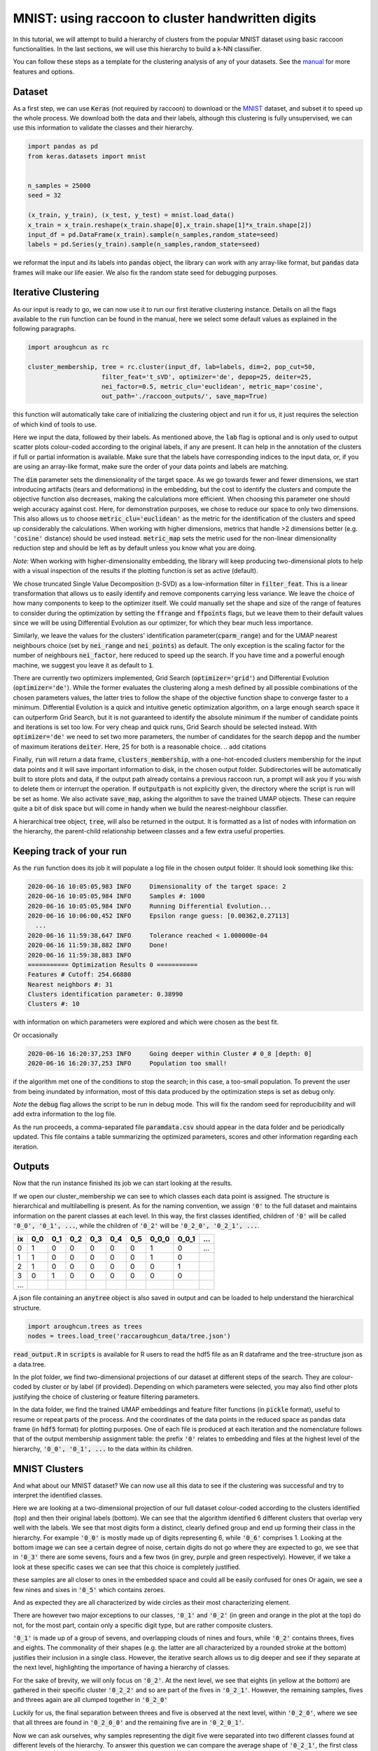 .. _tutorial:

MNIST: using raccoon to cluster handwritten digits
==================================================

In this tutorial, we will attempt to build a hierarchy of clusters from the popular MNIST dataset using basic raccoon functionalities.
In the last sections, we will use this hierarchy to build a k-NN classifier.

You can follow these steps as a template for the clustering analysis of any of your datasets. 
See the `manual <https://github.com/>`_ for more features and options.

Dataset
--------------

As a first step, we can use :code:`Keras` (not required by raccoon) to download or the `MNIST <http://yann.lecun.com/exdb/mnist>`_ dataset, 
and subset it to speed up the whole process. 
We download both the data and their labels, although this clustering is fully unsupervised, we can use this information 
to validate the classes and their hierarchy.

.. code-block:: python

   import pandas as pd
   from keras.datasets import mnist


   n_samples = 25000
   seed = 32

   (x_train, y_train), (x_test, y_test) = mnist.load_data()
   x_train = x_train.reshape(x_train.shape[0],x_train.shape[1]*x_train.shape[2])
   input_df = pd.DataFrame(x_train).sample(n_samples,random_state=seed)
   labels = pd.Series(y_train).sample(n_samples,random_state=seed)

we reformat the input and its labels into :code:`pandas` object, the library can work with any array-like format, 
but :code:`pandas` data frames will make our life easier. We also fix the random state seed for debugging purposes.


Iterative Clustering
--------------------

As our input is ready to go, we can now use it to run our first iterative clustering instance. Details on all the flags available to the :code:`run` function can be found in the manual, 
here we select some default values as explained in the following paragraphs. 


.. code-block:: python

  import aroughcun as rc

  cluster_membership, tree = rc.cluster(input_df, lab=labels, dim=2, pop_cut=50, 
                      filter_feat='t_sVD', optimizer='de', depop=25, deiter=25,  
                      nei_factor=0.5, metric_clu='euclidean', metric_map='cosine',  
                      out_path='./raccoon_outputs/', save_map=True) 

this function will automatically take care of initializing the clustering object and run it for us, it just requires the selection of which kind of tools to use.

Here we input the data, followed by their labels. As mentioned above, the :code:`lab` flag is optional and is only used to output scatter plots colour-coded according to the original labels, if any are present. It can help in the annotation of the clusters if full or partial information is available. Make sure that the labels have corresponding indices to the input data, or, 
if you are using an array-like format, make sure the order of your data points and labels are matching. 

The :code:`dim` parameter sets the dimensionality of the target space. As we go towards fewer and fewer dimensions, we start introducing artifacts (tears and deformations)
in the embedding, but the cost to identify the clusters and compute the objective function also decreases, making the calculations more efficient.
When choosing this parameter one should weigh accuracy against cost. Here, for demonstration purposes, we chose to reduce our space to only two dimensions. This also allows us to choose :code:`metric_clu='euclidean'` 
as the metric for the identification of the clusters and speed up considerably the calculations. When working with higher dimensions, metrics that handle >2 dimensions better (e.g. :code:`'cosine'` distance) should be used instead. 
:code:`metric_map` sets the metric used for the non-linear dimensionality reduction step and should be left as by default unless you know what you are doing.

*Note*: When working with higher-dimensionality embedding, the library will keep producing two-dimensional plots to help with a visual inspection of the results if the plotting 
function is set as active (default).

We chose truncated Single Value Decomposition (t-SVD) as a low-information filter in :code:`filter_feat`. This is a linear transformation that allows us to easily identify and remove
components carrying less variance. We leave the choice of how many components to keep to the optimizer itself. We could manually set the shape and size of the range of features to consider during the optimization 
by setting the :code:`ffrange` and :code:`ffpoints` flags, but we leave them to their default values since we will be using Differential Evolution as our optimizer, for which they bear much less importance.

Similarly, we leave the values for the clusters' identification parameter(:code:`cparm_range`) 
and for the UMAP nearest neighbours choice (set by :code:`nei_range` and :code:`nei_points`) as default. The only exception is the scaling factor for the number of neighbours :code:`nei_factor`, here reduced to speed up the search. 
If you have time and a powerful enough machine, we suggest you leave it as default to :code:`1`.

There are currently two optimizers implemented, Grid Search (:code:`optimizer='grid'`) and Differential Evolution (:code:`optimizer='de'`). While the former 
evaluates the clustering along a mesh defined by all possible combinations of the chosen parameters values, the latter tries to follow the shape of the objective function shape to converge faster to a minimum. 
Differential Evolution is a quick and intuitive genetic optimization algorithm, on a large enough search space it can outperform Grid Search, but it is not guaranteed
to identify the absolute minimum if the number of candidate points and iterations is set too low. For very cheap and quick runs, Grid Search should be selected instead.  
With :code:`optimizer='de'` we need to set two more parameters, the number of candidates for the search :code:`depop` and the number of maximum iterations :code:`deiter`. 
Here, 25 for both is a reasonable choice.
.. add citations  

Finally, :code:`run` will return a data frame, :code:`clusters_membership`, with a one-hot-encoded clusters membership for the input data points and it will save important information to disk, in the chosen
output folder. Subdirectories will be automatically built to store plots and data, if the output path already contains a previous raccoon run, a prompt will ask you if you wish to delete them or interrupt the operation.
If :code:`outputpath` is not explicitly given, the directory where the script is run will be set as home.
We also activate :code:`save_map`, asking the algorithm to save the trained UMAP objects. These can require quite a bit of disk space but will come in handy when we build the nearest-neighbour classifier.

A hierarchical tree object, :code:`tree`, will also be returned in the output. It is formatted 
as a list of nodes with information on the hierarchy, the parent-child relationship
between classes and a few extra useful properties.

Keeping track of your run
-------------------------

As the :code:`run` function does its job it will populate a log file in the chosen output folder. 
It should look something like this:

.. code-block:: bash

  2020-06-16 10:05:05,983 INFO     Dimensionality of the target space: 2
  2020-06-16 10:05:05,984 INFO     Samples #: 1000
  2020-06-16 10:05:05,984 INFO     Running Differential Evolution...
  2020-06-16 10:06:00,452 INFO     Epsilon range guess: [0.00362,0.27113]
    ...
  2020-06-16 11:59:38,647 INFO     Tolerance reached < 1.000000e-04
  2020-06-16 11:59:38,882 INFO     Done!
  2020-06-16 11:59:38,883 INFO
  =========== Optimization Results 0 ===========
  Features # Cutoff: 254.66880
  Nearest neighbors #: 31
  Clusters identification parameter: 0.38990
  Clusters #: 10

with information on which parameters were explored and which were chosen as the best fit.

Or occasionally

.. code-block:: bash

  2020-06-16 16:20:37,253 INFO     Going deeper within Cluster # 0_8 [depth: 0]
  2020-06-16 16:20:37,253 INFO     Population too small!

if the algorithm met one of the conditions to stop the search; in this case, a too-small population.
To prevent the user from being inundated by information, most of this data produced by the optimization steps is set as debug only. 

*Note* the :code:`debug` flag allows the script to be run in debug mode. This will fix the random seed for reproducibility and will add extra information to the log file.

As the run proceeds, a comma-separated file :code:`paramdata.csv` should appear in the data folder and be periodically updated. 
This file contains a table summarizing the optimized parameters, scores and other information
regarding each iteration.


Outputs
-------

Now that the run instance finished its job we can start looking at the results.

If we open our cluster_membership we can see to which classes each data point is assigned. The structure is hierarchical and multilabelling is present. 
As for the naming convention, we assign :code:`'0'` to the full dataset and maintains information on the parent classes at each level. 
In this way, the first classes identified, children of :code:`'0'` will be called :code:`'0_0', '0_1', ...`,
while the children of :code:`'0_2'` will be :code:`'0_2_0', '0_2_1', ...`.

==== ==== ==== ==== ==== ==== ==== ===== ===== ====
ix   0_0  0_1  0_2  0_3  0_4  0_5  0_0_0 0_0_1 ...
==== ==== ==== ==== ==== ==== ==== ===== ===== ====
0    1    0    0    0    0    0    1     0     ... 
1    1    0    0    0    0    0    1     0      
2    1    0    0    0    0    0    0     1      
3    0    1    0    0    0    0    0     0      
...                         
==== ==== ==== ==== ==== ==== ==== ===== ===== ====

A json file containing an :code:`anytree` object is also saved in output and can be loaded to help understand the hierarchical structure.


.. code-block:: python

  import aroughcun.trees as trees
  nodes = trees.load_tree('raccaroughcun_data/tree.json')


:code:`read_output.R` in :code:`scripts` is available for R users to read the hdf5 file as an R dataframe and the tree-structure json as a data.tree.

In the plot folder, we find two-dimensional projections of our dataset at different steps of the search. They are colour-coded by cluster or by label (if provided). 
Depending on which parameters were selected, you may also find other plots justifying the choice of clustering or feature filtering parameters.

In the data folder, we find the trained UMAP embeddings and feature filter functions (in :code:`pickle` format), useful to resume or repeat parts of the process.
And the coordinates of the data points in the reduced space as pandas data frame (in :code:`hdf5` format) for plotting purposes. One of each file is produced at each iteration
and the nomenclature follows that of the output membership assignment table: the prefix :code:`'0'` relates to embedding and files at the highest level of the hierarchy, 
:code:`'0_0', '0_1', ...` to the data within its children. 


MNIST Clusters
--------------

And what about our MNIST dataset? We can now use all this data 
to see if the clustering was successful and try to interpret the 
identified classes.

.. image:: figs/proj_0.png
  :width: 500

Here we are looking at a two-dimensional projection of our full dataset colour-coded according 
to the clusters identified (top) and then their original labels (bottom).
We can see that the algorithm identified 6 different clusters that overlap very well with the labels.
We see that most digits form a distinct, clearly defined group and end up forming their class in the hierarchy.
For example :code:`'0_0'` is mostly made up of digits representing 6, while :code:`'0_6'` comprises 1.
Looking at the bottom image we can see a certain degree of noise, certain digits do not go where
they are expected to go, we see that in :code:`'0_3'` there are some sevens, fours and a few twos (in grey, purple and green respectively).
However, if we take a look at these specific cases we can see that this choice is completely justified.

.. image:: figs/7to1_0.png
  :width: 100

.. image:: figs/4to1_2.png
  :width: 100

.. image:: figs/4to1_6.png
  :width: 100

.. image:: figs/2to1_0.png
  :width: 100

.. image:: figs/2to1_4.png
  :width: 100

these samples are all closer to ones in the embedded space and could all be easily confused for ones  
Or again, we see a few nines and sixes in :code:`'0_5'` which contains zeroes.

.. image:: figs/9to0_2.png
  :width: 100

.. image:: figs/6to0_0.png
  :width: 100

.. image:: figs/6to0_2.png
  :width: 100

And as expected they are all characterized by wide circles as their most characterizing element.


There are however two major exceptions to our classes, :code:`'0_1'` and :code:`'0_2'` 
(in green and orange in the plot at the top) do not, for the most part,
contain only a specific digit type, but are rather composite clusters.

:code:`'0_1'` is made up of a group of sevens, and overlapping clouds of nines and fours, while :code:`'0_2'` contains threes, fives and eights.
The commonality of their shapes (e.g. the latter are all characterized by a rounded stroke at the bottom)
justifies their inclusion in a single class. However, the iterative search allows us to dig deeper and see if they separate at the next level, highlighting the importance
of having a hierarchy of classes.

For the sake of brevity, we will only focus on :code:`'0_2'`. At the next level, we see that eights (in yellow at the bottom) are gathered in
their specific cluster :code:`'0_2_2'` and so are part of the fives in :code:`'0_2_1'`. However, the remaining samples, fives and threes again 
are all clumped together in :code:`'0_2_0'`

.. image:: figs/proj_0_2.png
  :width: 500

Luckily for us, the final separation between threes and five is observed at the next level, within :code:`'0_2_0'`, where we see that all
threes are found in :code:`'0_2_0_0'` and the remaining five are in :code:`'0_2_0_1'`.

.. image:: figs/proj_0_2_0.png
  :width: 500

Now we can ask ourselves, why samples representing the digit five were separated into two different classes found at different
levels of the hierarchy. To answer this question we can compare the average shape of :code:`'0_2_1'`, the first class we encountered,
that of :code:`'0_2_0_0'` and also that of :code:`'0_2_0_1'`, which contains the threes and attracted part of the fives down its branch.

.. image:: figs/mean_0_2_1.png
  :width: 100

.. image:: figs/mean_0_2_0_0.png
  :width: 100

.. image:: figs/mean_0_2_0_1.png
  :width: 100

We can see that there are substantial structural differences between the two type of fives, with samples in :code:`'0_2_1'` having a much more skewed
shape, while those in :code:`'0_2_0_0'` are rounder and considerably similar to threes for their bottom half, justifying their proximity.


The choice of t-SVD as an information filter, the use of density-based clustering or even the range and depth of the 
parameters space exploration, all contribute to this specific result. You can try changing these parameters, 
for example by running a more detailed search, and see how the hierarchy changes.
You'll see a few rearrangements, maybe more or fewer branches and levels in the tree of clusters, 
but overall, the shape of the main clusters and their composition won't be 
mutated as long as your choices are appropriate for the dataset at hand.


Building a classifier
---------------------

Finally, we can use this hierarchy of classes as a target for a prediction task.
raccoon offers an implementation of a fuzzy k-nearest neighbour classifier, it just needs :code:`pickle` files
with the trained UMAP embeddings and consistency between the format of the training and the predicted data.

*Note*: if you are using MNIST for this tutorial, make sure to download some extra samples outside of the training dataset.

To run it, we import the kNN class, initialize it by passing the new data
to assign, the original training set, its class assignment and path to the folder containing
the :code:`pickle` files. 
The results will be stored in the :code:`membership` attribute.


.. code-block:: python

  from aroughcun.utils.classification import KNN

  rcknn=KNN(df_to_predict, df, cluster_membership, refpath=r'./raccoon_data', out_path=r'./')
  rcknn.assign_membership()

  new_membership = rcknn.membership

The classifier outputs a probability assignment, 
we impose a .5 cutoff to binarize the results and plot them in the following heatmap. 


.. image:: figs/knn_heatmap.png
  :width: 500

Here we are comparing the percentage of samples labelled according to a certain digit and
where they are assigned in our hierarchy. To simplify we added in square brackets a clarification 
of their actual digit population content. We limit this comparison to the first levels, for clarity.

The classifier assigns most samples to the expected class,
and more than that it can distinguish subclasses within each digit group that we identified deeper in the hierarchy.
However, since this classification is based on the unsupervised classes, borderline samples as those shown before will
be assigned to the class that is most similar in the pixels space, rather than the labels that came with the dataset. 
There is value in this, as it allows us to get rid of possible errors or inaccuracies in the labelling. 
These classes fit closely the shape of the data and can be used as target classes for considerably 
more accurate classification tools (e.g. neural nets).

